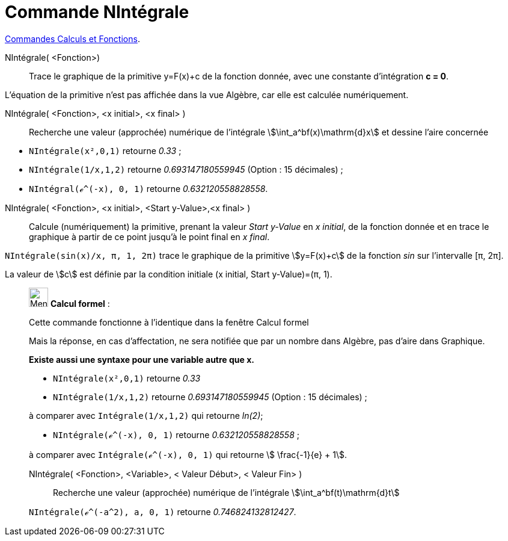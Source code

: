 = Commande NIntégrale
:page-en: commands/NIntegral
ifdef::env-github[:imagesdir: /fr/modules/ROOT/assets/images]

xref:/commands/Commandes_Calculs_et_Fonctions.adoc[Commandes Calculs et Fonctions].

NIntégrale( <Fonction>)::
  Trace le graphique de la primitive y=F(x)+c de la fonction donnée, avec une constante d'intégration *c = 0*.

L'équation de la primitive n'est pas affichée dans la vue Algèbre, car elle est calculée numériquement.


NIntégrale( <Fonction>, <x initial>, <x final> )::
  Recherche une valeur (approchée) numérique de l'intégrale stem:[\int_a^bf(x)\mathrm{d}x] et dessine l'aire concernée

[EXAMPLE]
====

* `++NIntégrale(x²,0,1)++` retourne _0.33_ ;
* `++NIntégrale(1/x,1,2)++` retourne _0.693147180559945_ (Option : 15 décimales) ;
* `++NIntégral(ℯ^(-x), 0, 1)++` retourne _0.632120558828558_.

====

NIntégrale( <Fonction>, <x initial>, <Start y-Value>,<x final> )::
   Calcule (numériquement) la primitive, prenant la valeur _Start y-Value_ en _x initial_, de la fonction donnée et en trace le graphique à partir de ce point jusqu'à le point final en _x final_.

[EXAMPLE]
====

`++NIntégrale(sin(x)/x, π, 1, 2π)++` trace le graphique de la primitive stem:[y=F(x)+c] de la fonction _sin_ sur
l'intervalle [π, 2π].

La valeur de stem:[c] est définie par la condition initiale  (x initial, Start y-Value)=(π, 1).

====

____________________________________________________________

image:32px-Menu_view_cas.svg.png[Menu view cas.svg,width=32,height=32] *Calcul formel* :

Cette commande fonctionne à l'identique dans la fenêtre Calcul formel

Mais la réponse, en cas d'affectation, ne sera notifiée que par un nombre dans Algèbre, pas d'aire dans Graphique.


*Existe aussi une syntaxe pour une variable autre que x.*

[EXAMPLE]
====

* `++NIntégrale(x²,0,1)++` retourne _0.33_
* `++NIntégrale(1/x,1,2)++` retourne _0.693147180559945_ (Option : 15 décimales) ;

à comparer avec `++Intégrale(1/x,1,2)++` qui retourne _ln(2)_;

* `++NIntégrale(ℯ^(-x), 0, 1)++` retourne _0.632120558828558_ ;

à comparer avec `++Intégrale(ℯ^(-x), 0, 1)++` qui retourne stem:[ \frac{-1}{e} + 1].

====

NIntégrale( <Fonction>, <Variable>, < Valeur Début>, < Valeur Fin> )::
  Recherche une valeur (approchée) numérique de l'intégrale stem:[\int_a^bf(t)\mathrm{d}t]

[EXAMPLE]
====

`++NIntégrale(ℯ^(-a^2), a, 0, 1)++` retourne _0.746824132812427_.

====
